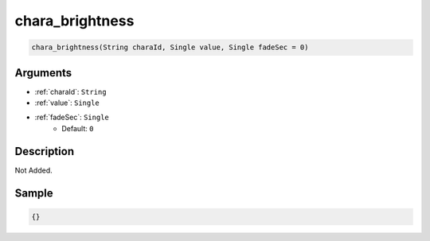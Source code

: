 .. _chara_brightness:

chara_brightness
========================

.. code-block:: text

	chara_brightness(String charaId, Single value, Single fadeSec = 0)


Arguments
------------

* :ref:`charaId`: ``String``
* :ref:`value`: ``Single``
* :ref:`fadeSec`: ``Single``
	* Default: ``0``

Description
-------------

Not Added.

Sample
-------------

.. code-block:: json

	{}

